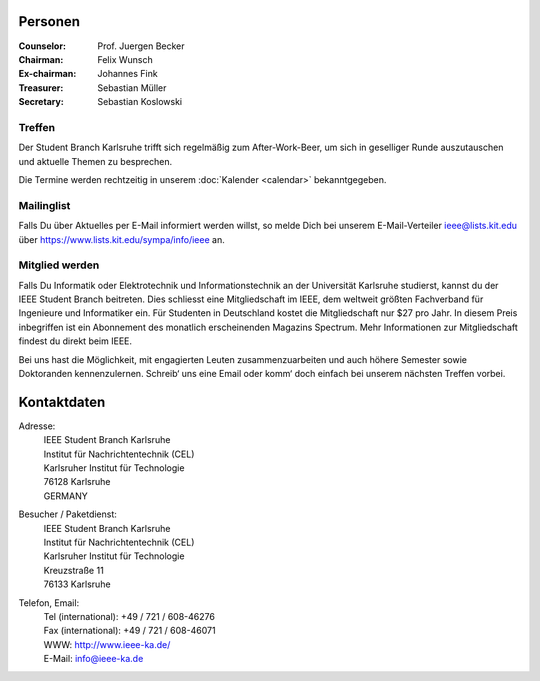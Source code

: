 .. title: Über uns
.. slug: about-us
.. date: 1970-01-01 00:00:00 UTC
.. tags:
.. link:
.. description:

Personen
--------

:Counselor: Prof. Juergen Becker
:Chairman: Felix Wunsch
:Ex-chairman: Johannes Fink
:Treasurer: Sebastian Müller
:Secretary: Sebastian Koslowski


Treffen
```````

Der Student Branch Karlsruhe trifft sich regelmäßig zum After-Work-Beer, um sich in geselliger Runde auszutauschen und aktuelle Themen zu besprechen. 

Die Termine werden rechtzeitig in unserem :doc:`Kalender <calendar>` bekanntgegeben.


Mailinglist
```````````
Falls Du über Aktuelles per E-Mail informiert werden willst, so melde Dich bei unserem E-Mail-Verteiler ieee@lists.kit.edu über https://www.lists.kit.edu/sympa/info/ieee an.


Mitglied werden
```````````````
Falls Du Informatik oder Elektrotechnik und Informationstechnik an der Universität Karlsruhe studierst, kannst du der IEEE Student Branch beitreten. Dies schliesst eine Mitgliedschaft im IEEE, dem weltweit größten Fachverband für Ingenieure und Informatiker ein. Für Studenten in Deutschland kostet die Mitgliedschaft nur $27 pro Jahr. In diesem Preis inbegriffen ist ein Abonnement des monatlich erscheinenden Magazins Spectrum. Mehr Informationen zur Mitgliedschaft findest du direkt beim IEEE.

Bei uns hast die Möglichkeit, mit engagierten Leuten zusammenzuarbeiten und auch höhere Semester sowie Doktoranden kennenzulernen. Schreib‘ uns eine Email oder komm‘ doch einfach bei unserem nächsten Treffen vorbei.


Kontaktdaten
------------

Adresse:
	| IEEE Student Branch Karlsruhe
	| Institut für Nachrichtentechnik (CEL) 
	| Karlsruher Institut für Technologie
	| 76128 Karlsruhe
	| GERMANY

Besucher / Paketdienst:
	| IEEE Student Branch Karlsruhe
	| Institut für Nachrichtentechnik (CEL)
	| Karlsruher Institut für Technologie
	| Kreuzstraße 11
	| 76133 Karlsruhe

Telefon, Email:
	| Tel (international): +49 / 721 / 608-46276
	| Fax (international): +49 / 721 / 608-46071
	| WWW: http://www.ieee-ka.de/
	| E-Mail: info@ieee-ka.de

